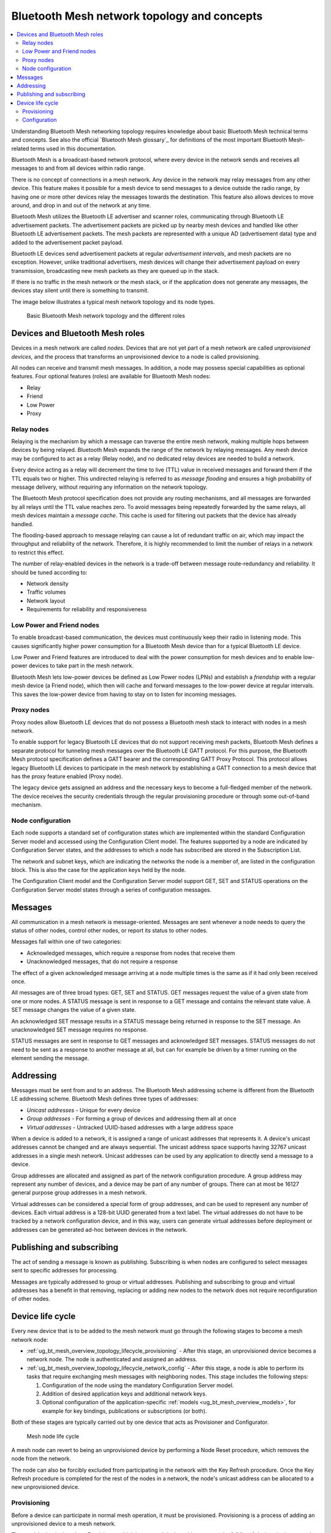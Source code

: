 .. _ug_bt_mesh_overview_topology:
.. _mesh_concepts:

Bluetooth Mesh network topology and concepts
############################################

.. contents::
   :local:
   :depth: 2

Understanding Bluetooth Mesh networking topology requires knowledge about basic Bluetooth Mesh technical terms and concepts.
See also the official `Bluetooth Mesh glossary`_ for definitions of the most important Bluetooth Mesh-related terms used in this documentation.

Bluetooth Mesh is a broadcast-based network protocol, where every device in the network sends and receives all messages to and from all devices within radio range.

There is no concept of connections in a mesh network.
Any device in the network may relay messages from any other device.
This feature makes it possible for a mesh device to send messages to a device outside the radio range, by having one or more other devices relay the messages towards the destination.
This feature also allows devices to move around, and drop in and out of the network at any time.

Bluetooth Mesh utilizes the Bluetooth LE advertiser and scanner roles, communicating through Bluetooth LE advertisement packets.
The advertisement packets are picked up by nearby mesh devices and handled like other Bluetooth LE advertisement packets.
The mesh packets are represented with a unique AD (advertisement data) type and added to the advertisement packet payload.

Bluetooth LE devices send advertisement packets at regular *advertisement intervals*, and mesh packets are no exception.
However, unlike traditional advertisers, mesh devices will change their advertisement payload on every transmission, broadcasting new mesh packets as they are queued up in the stack.

If there is no traffic in the mesh network or the mesh stack, or if the application does not generate any messages, the devices stay silent until there is something to transmit.

The image below illustrates a typical mesh network topology and its node types.

.. figure:: ../images/bt_mesh_topology.svg
   :alt: Basic Bluetooth Mesh network topology

   Basic Bluetooth Mesh network topology and the different roles

Devices and Bluetooth Mesh roles
********************************

Devices in a mesh network are called *nodes*.
Devices that are not yet part of a mesh network are called *unprovisioned devices*, and the process that transforms an unprovisioned device to a node is called provisioning.

All nodes can receive and transmit mesh messages.
In addition, a node may possess special capabilities as optional features.
Four optional features (roles) are available for Bluetooth Mesh nodes:

* Relay
* Friend
* Low Power
* Proxy

Relay nodes
===========

Relaying is the mechanism by which a message can traverse the entire mesh network, making multiple hops between devices by being relayed.
Bluetooth Mesh expands the range of the network by relaying messages.
Any mesh device may be configured to act as a relay (Relay node), and no dedicated relay devices are needed to build a network.

Every device acting as a relay will decrement the time to live (TTL) value in received messages and forward them if the TTL equals two or higher.
This undirected relaying is referred to as *message flooding* and ensures a high probability of message delivery, without requiring any information on the network topology.

The Bluetooth Mesh protocol specification does not provide any routing mechanisms, and all messages are forwarded by all relays until the TTL value reaches zero.
To avoid messages being repeatedly forwarded by the same relays, all mesh devices maintain a *message cache*.
This cache is used for filtering out packets that the device has already handled.

The flooding-based approach to message relaying can cause a lot of redundant traffic on air, which may impact the throughput and reliability of the network.
Therefore, it is highly recommended to limit the number of relays in a network to restrict this effect.

The number of relay-enabled devices in the network is a trade-off between message route-redundancy and reliability.
It should be tuned according to:

* Network density
* Traffic volumes
* Network layout
* Requirements for reliability and responsiveness

Low Power and Friend nodes
==========================

To enable broadcast-based communication, the devices must continuously keep their radio in listening mode.
This causes significantly higher power consumption for a Bluetooth Mesh device than for a typical Bluetooth LE device.

Low Power and Friend features are introduced to deal with the power consumption for mesh devices and to enable low-power devices to take part in the mesh network.

Bluetooth Mesh lets low-power devices be defined as Low Power nodes (LPNs) and establish a *friendship* with a regular mesh device (a Friend node), which then will cache and forward messages to the low-power device at regular intervals.
This saves the low-power device from having to stay on to listen for incoming messages.

Proxy nodes
===========

Proxy nodes allow Bluetooth LE devices that do not possess a Bluetooth mesh stack to interact with nodes in a mesh network.

To enable support for legacy Bluetooth LE devices that do not support receiving mesh packets, Bluetooth Mesh defines a separate protocol for tunneling mesh messages over the Bluetooth LE GATT protocol.
For this purpose, the Bluetooth Mesh protocol specification defines a GATT bearer and the corresponding GATT Proxy Protocol.
This protocol allows legacy Bluetooth LE devices to participate in the mesh network by establishing a GATT connection to a mesh device that has the proxy feature enabled (Proxy node).

The legacy device gets assigned an address and the necessary keys to become a full-fledged member of the network.
The device receives the security credentials through the regular provisioning procedure or through some out-of-band mechanism.

Node configuration
==================

Each node supports a standard set of configuration states which are implemented within the standard Configuration Server model and accessed using the Configuration Client model.
The features supported by a node are indicated by Configuration Server states, and the addresses to which a node has subscribed are stored in the Subscription List.

The network and subnet keys, which are indicating the networks the node is a member of, are listed in the configuration block.
This is also the case for the application keys held by the node.

The Configuration Client model and the Configuration Server model support GET, SET and STATUS operations on the Configuration Server model states through a series of configuration messages.

Messages
********

All communication in a mesh network is message-oriented.
Messages are sent whenever a node needs to query the status of other nodes, control other nodes, or report its status to other nodes.

Messages fall within one of two categories:

* Acknowledged messages, which require a response from nodes that receive them
* Unacknowledged messages, that do not require a response

The effect of a given acknowledged message arriving at a node multiple times is the same as if it had only been received once.

All messages are of three broad types: GET, SET and STATUS.
GET messages request the value of a given state from one or more nodes.
A STATUS message is sent in response to a GET message and contains the relevant state value.
A SET message changes the value of a given state.

An acknowledged SET message results in a STATUS message being returned in response to the SET message.
An unacknowledged SET message requires no response.

STATUS messages are sent in response to GET messages and acknowledged SET messages.
STATUS messages do not need to be sent as a response to another message at all, but can for example be driven by a timer running on the element sending the message.

.. _ug_bt_mesh_overview_topology_addressing:

Addressing
**********

Messages must be sent from and to an address.
The Bluetooth Mesh addressing scheme is different from the Bluetooth LE addressing scheme.
Bluetooth Mesh defines three types of addresses:

* *Unicast addresses* - Unique for every device
* *Group addresses* - For forming a group of devices and addressing them all at once
* *Virtual addresses* - Untracked UUID-based addresses with a large address space

When a device is added to a network, it is assigned a range of unicast addresses that represents it.
A device's unicast addresses cannot be changed and are always sequential.
The unicast address space supports having 32767 unicast addresses in a single mesh network.
Unicast addresses can be used by any application to directly send a message to a device.

Group addresses are allocated and assigned as part of the network configuration procedure.
A group address may represent any number of devices, and a device may be part of any number of groups.
There can at most be 16127 general purpose group addresses in a mesh network.

Virtual addresses can be considered a special form of group addresses, and can be used to represent any number of devices.
Each virtual address is a 128-bit UUID generated from a text label.
The virtual addresses do not have to be tracked by a network configuration device, and in this way, users can generate virtual addresses before deployment or addresses can be generated ad-hoc between devices in the network.

Publishing and subscribing
**************************

The act of sending a message is known as publishing.
Subscribing is when nodes are configured to select messages sent to specific addresses for processing.

Messages are typically addressed to group or virtual addresses.
Publishing and subscribing to group and virtual addresses has a benefit in that removing, replacing or adding new nodes to the network does not require reconfiguration of other nodes.

.. _ug_bt_mesh_overview_topology_lifecycle:

Device life cycle
*****************

Every new device that is to be added to the mesh network must go through the following stages to become a mesh network node:

* :ref:`ug_bt_mesh_overview_topology_lifecycle_provisioning` - After this stage, an unprovisioned device becomes a network node.
  The node is authenticated and assigned an address.
* :ref:`ug_bt_mesh_overview_topology_lifecycle_network_config` - After this stage, a node is able to perform its tasks that require exchanging mesh messages with neighboring nodes.
  This stage includes the following steps:

  1. Configuration of the node using the mandatory Configuration Server model.
  #. Addition of desired application keys and additional network keys.
  #. Optional configuration of the application-specific :ref:`models <ug_bt_mesh_overview_models>`, for example for key bindings, publications or subscriptions (or both).

Both of these stages are typically carried out by one device that acts as Provisioner and Configurator.

.. figure:: ../images/bt_mesh_device_lifecycle.svg
   :alt: Diagram showing a mesh node life cycle

   Mesh node life cycle

A mesh node can revert to being an unprovisioned device by performing a Node Reset procedure, which removes the node from the network.

The node can also be forcibly excluded from participating in the network with the Key Refresh procedure.
Once the Key Refresh procedure is completed for the rest of the nodes in a network, the node's unicast address can be allocated to a new unprovisioned device.

.. _ug_bt_mesh_overview_topology_lifecycle_provisioning:

Provisioning
============

Before a device can participate in normal mesh operation, it must be provisioned.
Provisioning is a process of adding an unprovisioned device to a mesh network.

The provisioning is done by a *Provisioner*, which is a trusted device with access to the full list of devices in the network, and their configuration data.
A Provisioner is typically a smart phone or other mobile computing device.

After the new device, called *Provisionee*, has been provisioned, the Provisioner uses the new device's device key to establish a secure channel to configure it.

Provisioning is a five-step process, involving the following steps:

* Beaconing
* Invitation
* Public key exchange
* Authentication
* Provisioning data transfer

For more information about provisioning and the different provisioning steps, see :ref:`zephyr:bluetooth_mesh_provisioning`.

.. _ug_bt_mesh_overview_topology_lifecycle_network_config:

Configuration
=============

Bluetooth Mesh leaves the network configuration to a central network configurator.
Devices are not expected to do any sort of service discovery on their own.

To control other devices, new devices must be configured by a provisioner, either through user interaction or by loading a predetermined configuration from a database.
Every device must implement a mandatory Configuration Server model in their first element, which is used to configure the rest of its models.

As soon as the provisioning is complete, the provisioner uses its instance of the Configuration Client model to give the new device a set of application keys and addresses.
The device will use these keys and addresses for the duration of its lifetime on the network, unless it gets reconfigured.

Configuration example scenario: A light bulb and a switch
---------------------------------------------------------

After a new light switch has been provisioned:

1. The Configuration Client model in the provisioner reads out a list of the new device's models and elements, and presents them to the user.
#. The user finds the light switch model in the device's model list and gives it the *Light Control* application key.
#. The user sets the model's publish address to the *Kitchen Area* group address, to which all the light bulbs in the kitchen subscribe.

The next time the new light switch is pressed, all light bulbs in the kitchen turn on.
